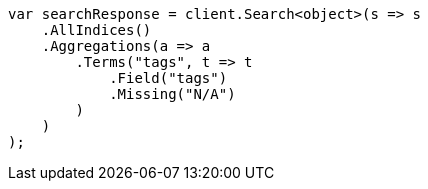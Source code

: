 // aggregations/bucket/terms-aggregation.asciidoc:748

////
IMPORTANT NOTE
==============
This file is generated from method Line748 in https://github.com/elastic/elasticsearch-net/tree/master/src/Examples/Examples/Aggregations/Bucket/TermsAggregationPage.cs#L712-L739.
If you wish to submit a PR to change this example, please change the source method above
and run dotnet run -- asciidoc in the ExamplesGenerator project directory.
////

[source, csharp]
----
var searchResponse = client.Search<object>(s => s
    .AllIndices()
    .Aggregations(a => a
        .Terms("tags", t => t
            .Field("tags")
            .Missing("N/A")
        )
    )
);
----
